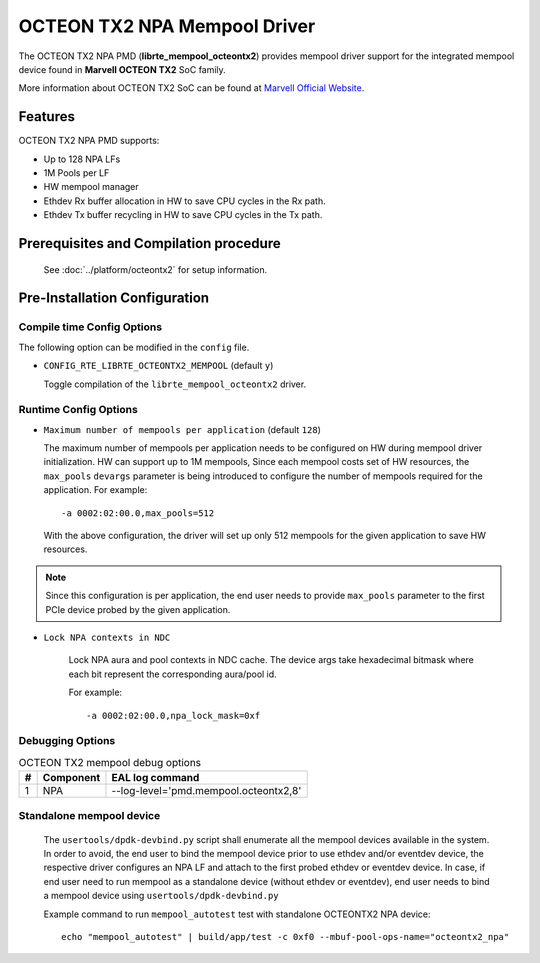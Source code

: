 ..  SPDX-License-Identifier: BSD-3-Clause
    Copyright(c) 2019 Marvell International Ltd.

OCTEON TX2 NPA Mempool Driver
=============================

The OCTEON TX2 NPA PMD (**librte_mempool_octeontx2**) provides mempool
driver support for the integrated mempool device found in **Marvell OCTEON TX2** SoC family.

More information about OCTEON TX2 SoC can be found at `Marvell Official Website
<https://www.marvell.com/embedded-processors/infrastructure-processors/>`_.

Features
--------

OCTEON TX2 NPA PMD supports:

- Up to 128 NPA LFs
- 1M Pools per LF
- HW mempool manager
- Ethdev Rx buffer allocation in HW to save CPU cycles in the Rx path.
- Ethdev Tx buffer recycling in HW to save CPU cycles in the Tx path.

Prerequisites and Compilation procedure
---------------------------------------

   See :doc:`../platform/octeontx2` for setup information.

Pre-Installation Configuration
------------------------------

Compile time Config Options
~~~~~~~~~~~~~~~~~~~~~~~~~~~

The following option can be modified in the ``config`` file.

- ``CONFIG_RTE_LIBRTE_OCTEONTX2_MEMPOOL`` (default ``y``)

  Toggle compilation of the ``librte_mempool_octeontx2`` driver.

Runtime Config Options
~~~~~~~~~~~~~~~~~~~~~~

- ``Maximum number of mempools per application`` (default ``128``)

  The maximum number of mempools per application needs to be configured on
  HW during mempool driver initialization. HW can support up to 1M mempools,
  Since each mempool costs set of HW resources, the ``max_pools`` ``devargs``
  parameter is being introduced to configure the number of mempools required
  for the application.
  For example::

    -a 0002:02:00.0,max_pools=512

  With the above configuration, the driver will set up only 512 mempools for
  the given application to save HW resources.

.. note::

   Since this configuration is per application, the end user needs to
   provide ``max_pools`` parameter to the first PCIe device probed by the given
   application.

- ``Lock NPA contexts in NDC``

   Lock NPA aura and pool contexts in NDC cache.
   The device args take hexadecimal bitmask where each bit represent the
   corresponding aura/pool id.

   For example::

      -a 0002:02:00.0,npa_lock_mask=0xf

Debugging Options
~~~~~~~~~~~~~~~~~

.. _table_octeontx2_mempool_debug_options:

.. table:: OCTEON TX2 mempool debug options

   +---+------------+-------------------------------------------------------+
   | # | Component  | EAL log command                                       |
   +===+============+=======================================================+
   | 1 | NPA        | --log-level='pmd\.mempool.octeontx2,8'                |
   +---+------------+-------------------------------------------------------+

Standalone mempool device
~~~~~~~~~~~~~~~~~~~~~~~~~

   The ``usertools/dpdk-devbind.py`` script shall enumerate all the mempool devices
   available in the system. In order to avoid, the end user to bind the mempool
   device prior to use ethdev and/or eventdev device, the respective driver
   configures an NPA LF and attach to the first probed ethdev or eventdev device.
   In case, if end user need to run mempool as a standalone device
   (without ethdev or eventdev), end user needs to bind a mempool device using
   ``usertools/dpdk-devbind.py``

   Example command to run ``mempool_autotest`` test with standalone OCTEONTX2 NPA device::

     echo "mempool_autotest" | build/app/test -c 0xf0 --mbuf-pool-ops-name="octeontx2_npa"
